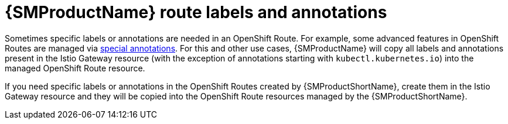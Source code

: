 // Module is included in the following assemblies:
// * service_mesh/v2x/ossm-traffic-manage.adoc
//

[id="ossm-auto-route-annotations_{context}"]
= {SMProductName} route labels and annotations

Sometimes specific labels or annotations are needed in an OpenShift Route. For example, some advanced features in OpenShift Routes are managed via xref:../../networking/routes/route-configuration.adoc[special annotations]. For this and other use cases, {SMProductName} will copy all labels and annotations present in the Istio Gateway resource (with the exception of annotations starting with `kubectl.kubernetes.io`) into the managed OpenShift Route resource.

If you need specific labels or annotations in the OpenShift Routes created by {SMProductShortName}, create them in the Istio Gateway resource and they will be copied into the OpenShift Route resources managed by the {SMProductShortName}.

